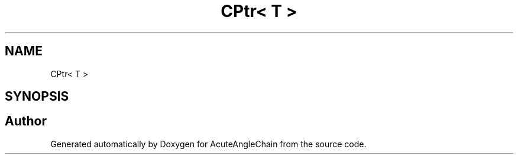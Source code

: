.TH "CPtr< T >" 3 "Sun Jun 3 2018" "AcuteAngleChain" \" -*- nroff -*-
.ad l
.nh
.SH NAME
CPtr< T >
.SH SYNOPSIS
.br
.PP


.SH "Author"
.PP 
Generated automatically by Doxygen for AcuteAngleChain from the source code\&.
